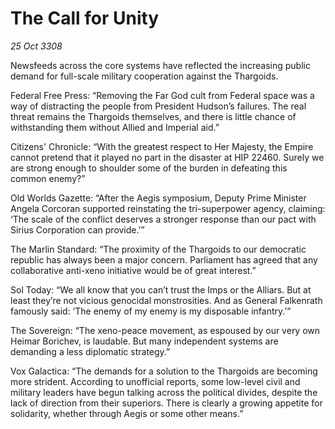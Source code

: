 * The Call for Unity

/25 Oct 3308/

Newsfeeds across the core systems have reflected the increasing public demand for full-scale military cooperation against the Thargoids. 

Federal Free Press: “Removing the Far God cult from Federal space was a way of distracting the people from President Hudson’s failures. The real threat remains the Thargoids themselves, and there is little chance of withstanding them without Allied and Imperial aid.” 

Citizens' Chronicle: “With the greatest respect to Her Majesty, the Empire cannot pretend that it played no part in the disaster at HIP 22460. Surely we are strong enough to shoulder some of the burden in defeating this common enemy?” 

Old Worlds Gazette: “After the Aegis symposium, Deputy Prime Minister Angela Corcoran supported reinstating the tri-superpower agency, claiming: ‘The scale of the conflict deserves a stronger response than our pact with Sirius Corporation can provide.’” 

The Marlin Standard: “The proximity of the Thargoids to our democratic republic has always been a major concern. Parliament has agreed that any collaborative anti-xeno initiative would be of great interest.” 

Sol Today: “We all know that you can’t trust the Imps or the Alliars. But at least they’re not vicious genocidal monstrosities. And as General Falkenrath famously said: ‘The enemy of my enemy is my disposable infantry.’” 

The Sovereign: “The xeno-peace movement, as espoused by our very own Heimar Borichev, is laudable. But many independent systems are demanding a less diplomatic strategy.” 

Vox Galactica: “The demands for a solution to the Thargoids are becoming more strident. According to unofficial reports, some low-level civil and military leaders have begun talking across the political divides, despite the lack of direction from their superiors. There is clearly a growing appetite for solidarity, whether through Aegis or some other means.”